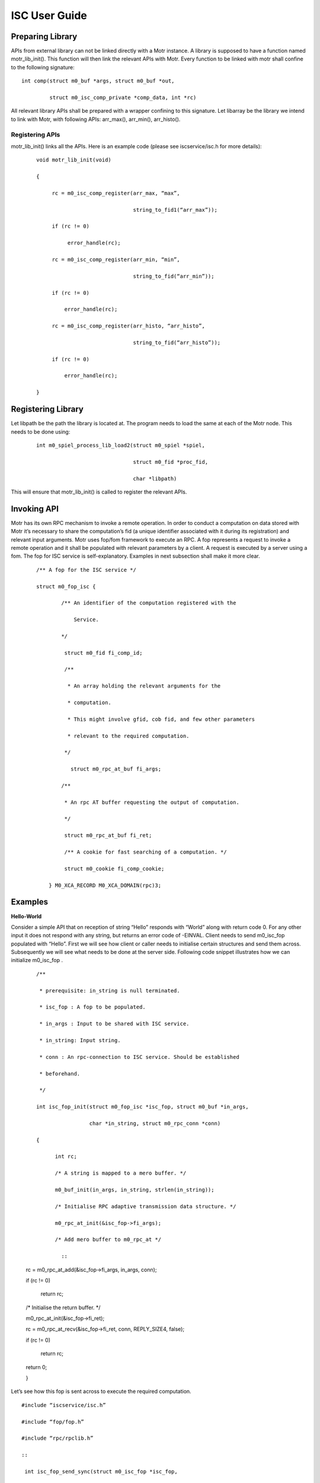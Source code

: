 ================
ISC User Guide
================

******************
Preparing Library
******************

APIs from external library can not be linked directly with a Motr instance. A library is supposed to have a function named motr_lib_init(). This function will then link the relevant APIs with Motr. Every function to be linked with motr shall confine to the following signature:

::

 int comp(struct m0_buf *args, struct m0_buf *out,

          struct m0_isc_comp_private *comp_data, int *rc)

All relevant library APIs shall be prepared with a wrapper confining to this signature. Let libarray be the library we intend to link with Motr, with following APIs: arr_max(), arr_min(), arr_histo().

Registering APIs
=================

motr_lib_init() links all the APIs. Here is an example code (please see iscservice/isc.h for more details):

  ::

   void motr_lib_init(void)

   {

        rc = m0_isc_comp_register(arr_max, “max”,

                                  string_to_fid1(“arr_max”));

        if (rc != 0)

             error_handle(rc);

        rc = m0_isc_comp_register(arr_min, “min”,

                                  string_to_fid(“arr_min”));

        if (rc != 0)

            error_handle(rc);

        rc = m0_isc_comp_register(arr_histo, “arr_histo”,

                                  string_to_fid(“arr_histo”));

        if (rc != 0)

            error_handle(rc);

   }
   
   
*******************
Registering Library
*******************

Let libpath be the path the library is located at. The program needs to load the same at each of the Motr node. This needs to be done using:

  ::

   int m0_spiel_process_lib_load2(struct m0_spiel *spiel,

                                  struct m0_fid *proc_fid,

                                  char *libpath)

This will ensure that motr_lib_init() is called to register the relevant APIs.

***************
Invoking API
***************

Motr has its own RPC mechanism to invoke a remote operation. In order to conduct a computation on data stored with Motr it’s necessary to share the computation’s fid (a unique identifier associated with it during its registration) and relevant input arguments. Motr uses fop/fom framework to execute an RPC. A fop represents a request to invoke a remote operation and it shall be populated with relevant parameters by a client. A request is executed by a server using a fom. The fop for ISC service is self-explanatory. Examples in next subsection shall make it more clear.

  ::

   /** A fop for the ISC service */

   struct m0_fop_isc {

           /** An identifier of the computation registered with the

               Service.

           */

            struct m0_fid fi_comp_id;

            /**

             * An array holding the relevant arguments for the

             * computation.

             * This might involve gfid, cob fid, and few other parameters

             * relevant to the required computation.

            */

              struct m0_rpc_at_buf fi_args;

           /**

            * An rpc AT buffer requesting the output of computation.

            */

            struct m0_rpc_at_buf fi_ret;

            /** A cookie for fast searching of a computation. */

            struct m0_cookie fi_comp_cookie;

       } M0_XCA_RECORD M0_XCA_DOMAIN(rpc)3;

************
Examples
************

**Hello-World**

Consider a simple API that on reception of string “Hello” responds with “World” along with return code 0. For any other input it does not respond with any string, but returns an error code of -EINVAL. Client needs to send m0_isc_fop populated with “Hello”. First we will see how client or caller needs to initialise certain structures and send them across. Subsequently we will see what needs to be done at the server side. Following code snippet illustrates how we can initialize m0_isc_fop .

   ::

    /**

     * prerequisite: in_string is null terminated.

     * isc_fop : A fop to be populated.

     * in_args : Input to be shared with ISC service.

     * in_string: Input string.

     * conn : An rpc-connection to ISC service. Should be established

     * beforehand.

     */

    int isc_fop_init(struct m0_fop_isc *isc_fop, struct m0_buf *in_args,

                     char *in_string, struct m0_rpc_conn *conn)

    {

          int rc;

          /* A string is mapped to a mero buffer. */

          m0_buf_init(in_args, in_string, strlen(in_string));

          /* Initialise RPC adaptive transmission data structure. */

          m0_rpc_at_init(&isc_fop->fi_args);

          /* Add mero buffer to m0_rpc_at */
          
            ::

   rc = m0_rpc_at_add(&isc_fop->fi_args, in_args, conn);

   if (rc != 0)

        return rc;

   /* Initialise the return buffer. */

   m0_rpc_at_init(&isc_fop->fi_ret);

   rc = m0_rpc_at_recv(&isc_fop->fi_ret, conn, REPLY_SIZE4, false);

   if (rc != 0)

         return rc;

   return 0;

   }

Let’s see how this fop is sent across to execute the required computation.

::

 #include “iscservice/isc.h”

 #include “fop/fop.h”

 #include “rpc/rpclib.h”

 ::

  int isc_fop_send_sync(struct m0_isc_fop *isc_fop,

                        struct m0_rpc_session *session)

  {

      struct m0_fop fop;

      struct m0_fop reply_fop5;

      /* Holds the reply from a computation. */

      struct m0_fop_isc_rep reply;

      struct m0_buf *recv_buf;

      struct m0_buf *send_buf;

      int rc;

      M0_SET0(&fop);

      m0_fop_init(&fop, &m0_fop_isc_fopt, isc_fop, m0_fop_release);

      /*

      * A blocking call that comes out only when reply or error in

      * sending is received.

      */

     rc = m0_rpc_post_sync(&fop, session, NULL, M0_TIME_IMMEDIATELY);

     if (rc != 0)

          return error_handle();

      /* Capture the reply from computation. */

      reply_fop = m0_rpc_item_to_fop(fop.f_item.ti_reply);

      reply = *(struct m0_fop_isc_rep *)m0_fop_data(reply_fop);

      /* Handle an error received during run-time. */

      if (reply.fir_rc != 0)

           return error_handle();

       /* Obtain the result of computation. */

       rc = m0_rpc_at_rep_get(isc_fop->fi_ret, reply.fir_ret, recv_buf);

       if (rc != 0) {

            comp_error_handle(rc, recv_buf);

       }

       if (!strcmp(fetch_reply(recv_buf), “World”)) {

            comp_error_handle(rc, recv_buf);

       } else {

             /* Process the reply. */

             reply_handle(recv_buf);

             /* Finalize relevant structure. */

             m0_rpc_at_fini(&isc_fop->fi_args);

             m0_rpc_at_fini(&reply.fir_ret);

    }

    return 0

  }

We now discuss the callee side code. Let’s assume that the function is registered as “greetings” with the service.


  ::

   void motr_lib_init(void)

   {

        rc = m0_isc_comp_register(greetings, “hello-world”,

                                  string_to_fid6(“greetings”));

        if (rc != 0)

                                  error_handle(rc);

   }

   int greetings(struct m0_buf *in, struct m0_buf *out,

                 struct m0_isc_comp_private *comp_data, int *rc)

   {

       char *out_str;

       if (m0_buf_streq(in, “Hello”)) {

             /*

              * The string allocated here should not be freed by

              * computation and Mero takes care of freeing it.

              */

             out_str = m0_strdup(“World”);

             if (out_str != NULL) {

                  m0_buf_init(out, out_str, strlen(out_str));

             rc = 0;

          } else

                *rc = -ENOMEM;

       } else

               *rc = -EINVAL;

       return M0_FSO_AGAIN;

      }
      
Min/Max
=========

Hello-World example sends across a string. In real applications the input can be a composition of multiple data types. It’s necessary to serialise a composite data type into a buffer. Motr provides a mechanism to do so using xcode/xcode.[ch]. Any other serialization mechanism that’s suitable and tested can also be used eg. Google’s Protocol buffers . But we have not tested any such external library for serialization and hence in this document would use Motr’s xcode APIs.

In this example we will see how to send a composite data type to a registered function. A declaration of an object that needs to be serialised shall be tagged with one of the types identified by xcode. Every member of this structure shall also be representable using xcode type. Please refer xcode/ut/ for different examples.

Suppose we have a collection of arrays of integers, each stored as a Motr object. Our aim 
is to find out the min or max of the values stored across all arrays. The caller communicates the list of global fids(unique identification of stored object in Motr) with the registered computation for min/max. The computation then returns the min or max of locally (on relevant node) stored values. The caller then takes min or max of all the received values. The following structure can be used to communicate with registered computation.

::

 /* Arguments for getting min/max. */

 struct arr_fids {

       /* Number of arrays stored with Mero. */

       uint32_t af_arr_nr;

       /* An array holding unique identifiers of arrays. */

       struct m0_fid *af_gfids

 } M0_XCA_SEQUENCE7;

Before sending the list of fids to identify the min/max it’s necessary to serialise it into a buffer, because it’s a requirement of ISC that all the computations take input in the form of a buffer. Following snippet illustrates the same.

::

 int arr_to_buff (struct arr_fids *in_array, struct m0_buf *out_buf)

 {

      int rc;

      rc = m0_xcode_obj_enc_to_buf(XCODE_OBJ8(arr_fids),

                                   &out_buf->b_addr,

                                   &out_buf->b_nob);

      if (rc != 0)

           error_handle(rc);

      return rc;

  }

The output buffer out_buf can now be used with RPC AT mechanism introduced in previous subsection. On the receiver side a computation can deserialize the buffer to convert into original structure. The following snippet demonstrates the same.

::

 int buff_to_arr(struct m0_buf *in_buf, struct arr_fids *out_arr)

 {

      int rc;

      rc = m0_xcode_obj_dec_from_buf(XCODE_OBJ(arr_fids),

                                     &in_buf->b_addr,

                                     in_buf->b_nob);

      if (rc != 0)

            error_handle(rc);

      return rc;

  }

Preparation and handling of a fop is similar to that in Hello-World example. Once a computation is invoked, it will read each object’s locally stored values, and find min/max of the same, eventually finding out min/max across all arrays stored locally. In the next example we shall see how a computation involving an IO can be designed.
